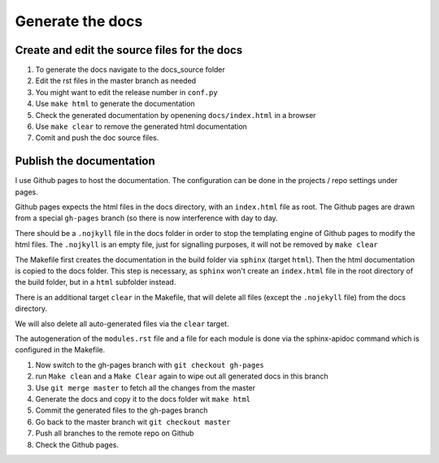 Generate the docs
=================

Create and edit the source files for the docs
---------------------------------------------
1. To generate the docs navigate to the docs_source folder 
2. Edit the rst files in the master branch as needed
3. You might want to edit the release number in ``conf.py``
4. Use ``make html`` to generate the documentation
5. Check the generated documentation by openening ``docs/index.html`` in a browser
6. Use ``make clear`` to remove the generated html documentation
7. Comit and push the doc source files.

Publish the documentation
-------------------------

I use Github pages to host the documentation. The configuration can be done in the projects / repo settings under pages.

Github pages expects the html files in the docs directory, with an ``index.html`` file as root. The Github pages are drawn from a special ``gh-pages`` branch (so there is now interference with day to day.

There should be a ``.nojkyll`` file in the docs folder in order to stop the templating engine of Github pages to modify the html files. The ``.nojkyll`` is an empty file, just for signalling purposes, it will not be removed by ``make clear``

The Makefile first creates the documentation in the build folder via ``sphinx`` (target ``html``). Then the html documentation is copied to the docs folder. This step is necessary, as ``sphinx`` won't create an ``index.html`` file in the root directory of the build folder, but in a ``html`` subfolder instead.

There is an additional target ``clear`` in the Makefile, that will delete all files (except the ``.nojekyll`` file) from the docs directory.

We will also delete all auto-generated files via the ``clear`` target.

The autogeneration of the ``modules.rst`` file and a file for each module is done via the sphinx-apidoc command which is configured in the Makefile.

1.  Now switch to the gh-pages branch with ``git checkout gh-pages``
2.  run ``Make clean`` and a ``Make Clear``  again to wipe out all generated docs in this branch
3. Use ``git merge master`` to fetch all the changes from the master
4. Generate the docs and copy it to the docs folder wit ``make html``
5. Commit the generated files to the gh-pages branch
6. Go back to the master branch wit ``git checkout master``
7. Push all branches to the remote repo on Github
8. Check the Github pages.

